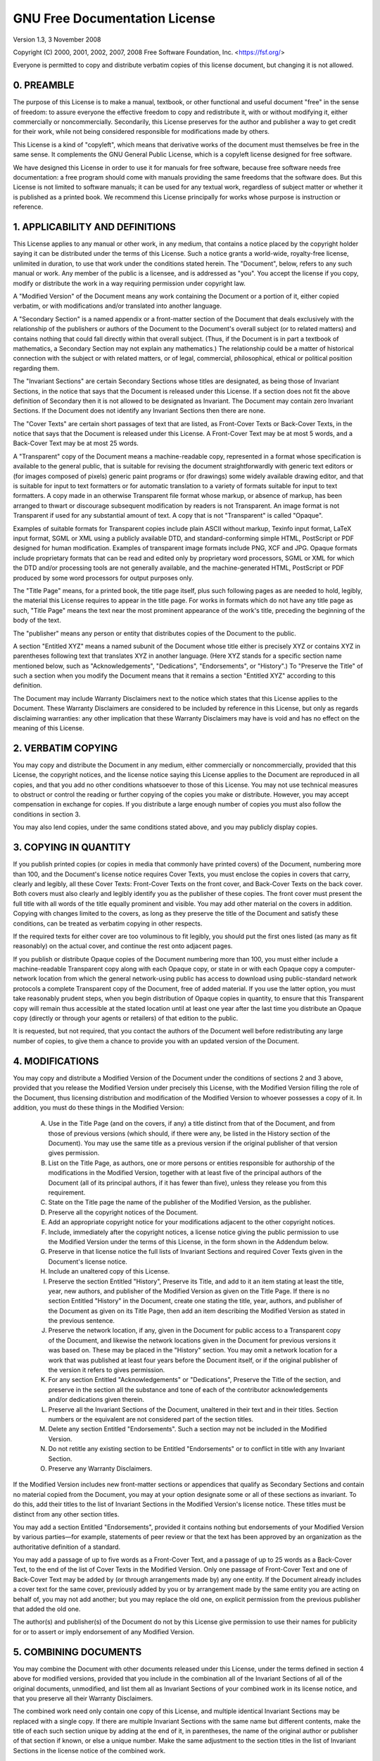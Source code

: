 GNU Free Documentation License
==============================

Version 1.3, 3 November 2008

Copyright (C) 2000, 2001, 2002, 2007, 2008 Free Software Foundation, Inc. <https://fsf.org/>

Everyone is permitted to copy and distribute verbatim copies of this license document, but changing it is not allowed.

0. PREAMBLE
-----------

The purpose of this License is to make a manual, textbook, or other functional
and useful document "free" in the sense of freedom: to assure everyone the
effective freedom to copy and redistribute it, with or without modifying it,
either commercially or noncommercially. Secondarily, this License preserves for
the author and publisher a way to get credit for their work, while not being
considered responsible for modifications made by others.

This License is a kind of "copyleft", which means that derivative works of the
document must themselves be free in the same sense. It complements the GNU
General Public License, which is a copyleft license designed for free software.

We have designed this License in order to use it for manuals for free software,
because free software needs free documentation: a free program should come with
manuals providing the same freedoms that the software does. But this License is
not limited to software manuals; it can be used for any textual work, regardless
of subject matter or whether it is published as a printed book. We recommend
this License principally for works whose purpose is instruction or reference.

1. APPLICABILITY AND DEFINITIONS
--------------------------------

This License applies to any manual or other work, in any medium, that contains a
notice placed by the copyright holder saying it can be distributed under the
terms of this License. Such a notice grants a world-wide, royalty-free license,
unlimited in duration, to use that work under the conditions stated herein. The
"Document", below, refers to any such manual or work. Any member of the public
is a licensee, and is addressed as "you". You accept the license if you copy,
modify or distribute the work in a way requiring permission under copyright law.

A "Modified Version" of the Document means any work containing the Document or a
portion of it, either copied verbatim, or with modifications and/or translated
into another language.

A "Secondary Section" is a named appendix or a front-matter section of the
Document that deals exclusively with the relationship of the publishers or
authors of the Document to the Document's overall subject (or to related
matters) and contains nothing that could fall directly within that overall
subject. (Thus, if the Document is in part a textbook of mathematics, a
Secondary Section may not explain any mathematics.) The relationship could be a
matter of historical connection with the subject or with related matters, or of
legal, commercial, philosophical, ethical or political position regarding them.

The "Invariant Sections" are certain Secondary Sections whose titles are
designated, as being those of Invariant Sections, in the notice that says that
the Document is released under this License. If a section does not fit the above
definition of Secondary then it is not allowed to be designated as Invariant.
The Document may contain zero Invariant Sections. If the Document does not
identify any Invariant Sections then there are none.

The "Cover Texts" are certain short passages of text that are listed, as
Front-Cover Texts or Back-Cover Texts, in the notice that says that the Document
is released under this License. A Front-Cover Text may be at most 5 words, and a
Back-Cover Text may be at most 25 words.

A "Transparent" copy of the Document means a machine-readable copy, represented
in a format whose specification is available to the general public, that is
suitable for revising the document straightforwardly with generic text editors
or (for images composed of pixels) generic paint programs or (for drawings) some
widely available drawing editor, and that is suitable for input to text
formatters or for automatic translation to a variety of formats suitable for
input to text formatters. A copy made in an otherwise Transparent file format
whose markup, or absence of markup, has been arranged to thwart or discourage
subsequent modification by readers is not Transparent. An image format is not
Transparent if used for any substantial amount of text. A copy that is not
"Transparent" is called "Opaque".

Examples of suitable formats for Transparent copies include plain ASCII without
markup, Texinfo input format, LaTeX input format, SGML or XML using a publicly
available DTD, and standard-conforming simple HTML, PostScript or PDF designed
for human modification. Examples of transparent image formats include PNG, XCF
and JPG. Opaque formats include proprietary formats that can be read and edited
only by proprietary word processors, SGML or XML for which the DTD and/or
processing tools are not generally available, and the machine-generated HTML,
PostScript or PDF produced by some word processors for output purposes only.

The "Title Page" means, for a printed book, the title page itself, plus such
following pages as are needed to hold, legibly, the material this License
requires to appear in the title page. For works in formats which do not have any
title page as such, "Title Page" means the text near the most prominent
appearance of the work's title, preceding the beginning of the body of the text.

The "publisher" means any person or entity that distributes copies of the
Document to the public.

A section "Entitled XYZ" means a named subunit of the Document whose title
either is precisely XYZ or contains XYZ in parentheses following text that
translates XYZ in another language. (Here XYZ stands for a specific section name
mentioned below, such as "Acknowledgements", "Dedications", "Endorsements", or
"History".) To "Preserve the Title" of such a section when you modify the
Document means that it remains a section "Entitled XYZ" according to this
definition.

The Document may include Warranty Disclaimers next to the notice which states
that this License applies to the Document. These Warranty Disclaimers are
considered to be included by reference in this License, but only as regards
disclaiming warranties: any other implication that these Warranty Disclaimers
may have is void and has no effect on the meaning of this License.

2. VERBATIM COPYING
-------------------

You may copy and distribute the Document in any medium, either commercially or
noncommercially, provided that this License, the copyright notices, and the
license notice saying this License applies to the Document are reproduced in all
copies, and that you add no other conditions whatsoever to those of this
License. You may not use technical measures to obstruct or control the reading
or further copying of the copies you make or distribute. However, you may accept
compensation in exchange for copies. If you distribute a large enough number of
copies you must also follow the conditions in section 3.

You may also lend copies, under the same conditions stated above, and you may
publicly display copies.

3. COPYING IN QUANTITY
----------------------

If you publish printed copies (or copies in media that commonly have printed
covers) of the Document, numbering more than 100, and the Document's license
notice requires Cover Texts, you must enclose the copies in covers that carry,
clearly and legibly, all these Cover Texts: Front-Cover Texts on the front
cover, and Back-Cover Texts on the back cover. Both covers must also clearly and
legibly identify you as the publisher of these copies. The front cover must
present the full title with all words of the title equally prominent and
visible. You may add other material on the covers in addition. Copying with
changes limited to the covers, as long as they preserve the title of the
Document and satisfy these conditions, can be treated as verbatim copying in
other respects.

If the required texts for either cover are too voluminous to fit legibly, you
should put the first ones listed (as many as fit reasonably) on the actual
cover, and continue the rest onto adjacent pages.

If you publish or distribute Opaque copies of the Document numbering more than
100, you must either include a machine-readable Transparent copy along with each
Opaque copy, or state in or with each Opaque copy a computer-network location
from which the general network-using public has access to download using
public-standard network protocols a complete Transparent copy of the Document,
free of added material. If you use the latter option, you must take reasonably
prudent steps, when you begin distribution of Opaque copies in quantity, to
ensure that this Transparent copy will remain thus accessible at the stated
location until at least one year after the last time you distribute an Opaque
copy (directly or through your agents or retailers) of that edition to the
public.

It is requested, but not required, that you contact the authors of the Document
well before redistributing any large number of copies, to give them a chance to
provide you with an updated version of the Document.

4. MODIFICATIONS
----------------

You may copy and distribute a Modified Version of the Document under the
conditions of sections 2 and 3 above, provided that you release the Modified
Version under precisely this License, with the Modified Version filling the role
of the Document, thus licensing distribution and modification of the Modified
Version to whoever possesses a copy of it. In addition, you must do these things
in the Modified Version:

    A. Use in the Title Page (and on the covers, if any) a title distinct from
       that of the Document, and from those of previous versions (which should,
       if there were any, be listed in the History section of the Document). You
       may use the same title as a previous version if the original publisher of
       that version gives permission.
    B. List on the Title Page, as authors, one or more persons or entities
       responsible for authorship of the modifications in the Modified Version,
       together with at least five of the principal authors of the Document (all
       of its principal authors, if it has fewer than five), unless they release
       you from this requirement.
    C. State on the Title page the name of the publisher of the Modified
       Version, as the publisher.
    D. Preserve all the copyright notices of the Document.
    E. Add an appropriate copyright notice for your modifications adjacent to
       the other copyright notices.
    F. Include, immediately after the copyright notices, a license notice giving
       the public permission to use the Modified Version under the terms of this
       License, in the form shown in the Addendum below.
    G. Preserve in that license notice the full lists of Invariant Sections and
       required Cover Texts given in the Document's license notice.
    H. Include an unaltered copy of this License.
    I. Preserve the section Entitled "History", Preserve its Title, and add to
       it an item stating at least the title, year, new authors, and publisher
       of the Modified Version as given on the Title Page. If there is no
       section Entitled "History" in the Document, create one stating the title,
       year, authors, and publisher of the Document as given on its Title Page,
       then add an item describing the Modified Version as stated in the
       previous sentence.
    J. Preserve the network location, if any, given in the Document for public
       access to a Transparent copy of the Document, and likewise the network
       locations given in the Document for previous versions it was based on.
       These may be placed in the "History" section. You may omit a network
       location for a work that was published at least four years before the
       Document itself, or if the original publisher of the version it refers to
       gives permission.
    K. For any section Entitled "Acknowledgements" or "Dedications", Preserve
       the Title of the section, and preserve in the section all the substance
       and tone of each of the contributor acknowledgements and/or dedications
       given therein.
    L. Preserve all the Invariant Sections of the Document, unaltered in their
       text and in their titles. Section numbers or the equivalent are not
       considered part of the section titles.
    M. Delete any section Entitled "Endorsements". Such a section may not be
       included in the Modified Version.
    N. Do not retitle any existing section to be Entitled "Endorsements" or to
       conflict in title with any Invariant Section.
    O. Preserve any Warranty Disclaimers.

If the Modified Version includes new front-matter sections or appendices that
qualify as Secondary Sections and contain no material copied from the Document,
you may at your option designate some or all of these sections as invariant. To
do this, add their titles to the list of Invariant Sections in the Modified
Version's license notice. These titles must be distinct from any other section
titles.

You may add a section Entitled "Endorsements", provided it contains nothing but
endorsements of your Modified Version by various parties—for example, statements
of peer review or that the text has been approved by an organization as the
authoritative definition of a standard.

You may add a passage of up to five words as a Front-Cover Text, and a passage
of up to 25 words as a Back-Cover Text, to the end of the list of Cover Texts in
the Modified Version. Only one passage of Front-Cover Text and one of Back-Cover
Text may be added by (or through arrangements made by) any one entity. If the
Document already includes a cover text for the same cover, previously added by
you or by arrangement made by the same entity you are acting on behalf of, you
may not add another; but you may replace the old one, on explicit permission
from the previous publisher that added the old one.

The author(s) and publisher(s) of the Document do not by this License give
permission to use their names for publicity for or to assert or imply
endorsement of any Modified Version.

5. COMBINING DOCUMENTS
----------------------

You may combine the Document with other documents released under this License,
under the terms defined in section 4 above for modified versions, provided that
you include in the combination all of the Invariant Sections of all of the
original documents, unmodified, and list them all as Invariant Sections of your
combined work in its license notice, and that you preserve all their Warranty
Disclaimers.

The combined work need only contain one copy of this License, and multiple
identical Invariant Sections may be replaced with a single copy. If there are
multiple Invariant Sections with the same name but different contents, make the
title of each such section unique by adding at the end of it, in parentheses,
the name of the original author or publisher of that section if known, or else a
unique number. Make the same adjustment to the section titles in the list of
Invariant Sections in the license notice of the combined work.

In the combination, you must combine any sections Entitled "History" in the
various original documents, forming one section Entitled "History"; likewise
combine any sections Entitled "Acknowledgements", and any sections Entitled
"Dedications". You must delete all sections Entitled "Endorsements".

6. COLLECTIONS OF DOCUMENTS
---------------------------

You may make a collection consisting of the Document and other documents
released under this License, and replace the individual copies of this License
in the various documents with a single copy that is included in the collection,
provided that you follow the rules of this License for verbatim copying of each
of the documents in all other respects.

You may extract a single document from such a collection, and distribute it
individually under this License, provided you insert a copy of this License into
the extracted document, and follow this License in all other respects regarding
verbatim copying of that document.

7. AGGREGATION WITH INDEPENDENT WORKS
-------------------------------------

A compilation of the Document or its derivatives with other separate and
independent documents or works, in or on a volume of a storage or distribution
medium, is called an "aggregate" if the copyright resulting from the compilation
is not used to limit the legal rights of the compilation's users beyond what the
individual works permit. When the Document is included in an aggregate, this
License does not apply to the other works in the aggregate which are not
themselves derivative works of the Document.

If the Cover Text requirement of section 3 is applicable to these copies of the
Document, then if the Document is less than one half of the entire aggregate,
the Document's Cover Texts may be placed on covers that bracket the Document
within the aggregate, or the electronic equivalent of covers if the Document is
in electronic form. Otherwise they must appear on printed covers that bracket
the whole aggregate.

8. TRANSLATION
--------------

Translation is considered a kind of modification, so you may distribute
translations of the Document under the terms of section 4. Replacing Invariant
Sections with translations requires special permission from their copyright
holders, but you may include translations of some or all Invariant Sections in
addition to the original versions of these Invariant Sections. You may include a
translation of this License, and all the license notices in the Document, and
any Warranty Disclaimers, provided that you also include the original English
version of this License and the original versions of those notices and
disclaimers. In case of a disagreement between the translation and the original
version of this License or a notice or disclaimer, the original version will
prevail.

If a section in the Document is Entitled "Acknowledgements", "Dedications", or
"History", the requirement (section 4) to Preserve its Title (section 1) will
typically require changing the actual title.

9. TERMINATION
--------------

You may not copy, modify, sublicense, or distribute the Document except as
expressly provided under this License. Any attempt otherwise to copy, modify,
sublicense, or distribute it is void, and will automatically terminate your
rights under this License.

However, if you cease all violation of this License, then your license from a
particular copyright holder is reinstated (a) provisionally, unless and until
the copyright holder explicitly and finally terminates your license, and (b)
permanently, if the copyright holder fails to notify you of the violation by
some reasonable means prior to 60 days after the cessation.

Moreover, your license from a particular copyright holder is reinstated
permanently if the copyright holder notifies you of the violation by some
reasonable means, this is the first time you have received notice of violation
of this License (for any work) from that copyright holder, and you cure the
violation prior to 30 days after your receipt of the notice.

Termination of your rights under this section does not terminate the licenses of
parties who have received copies or rights from you under this License. If your
rights have been terminated and not permanently reinstated, receipt of a copy of
some or all of the same material does not give you any rights to use it.

10. FUTURE REVISIONS OF THIS LICENSE
------------------------------------

The Free Software Foundation may publish new, revised versions of the GNU Free
Documentation License from time to time. Such new versions will be similar in
spirit to the present version, but may differ in detail to address new problems
or concerns. See <https://www.gnu.org/licenses/>.

Each version of the License is given a distinguishing version number. If the
Document specifies that a particular numbered version of this License "or any
later version" applies to it, you have the option of following the terms and
conditions either of that specified version or of any later version that has
been published (not as a draft) by the Free Software Foundation. If the Document
does not specify a version number of this License, you may choose any version
ever published (not as a draft) by the Free Software Foundation. If the Document
specifies that a proxy can decide which future versions of this License can be
used, that proxy's public statement of acceptance of a version permanently
authorizes you to choose that version for the Document.
11. RELICENSING

"Massive Multiauthor Collaboration Site" (or "MMC Site") means any World Wide
Web server that publishes copyrightable works and also provides prominent
facilities for anybody to edit those works. A public wiki that anybody can edit
is an example of such a server. A "Massive Multiauthor Collaboration" (or "MMC")
contained in the site means any set of copyrightable works thus published on the
MMC site.

"CC-BY-SA" means the Creative Commons Attribution-Share Alike 3.0 license
published by Creative Commons Corporation, a not-for-profit corporation with a
principal place of business in San Francisco, California, as well as future
copyleft versions of that license published by that same organization.

"Incorporate" means to publish or republish a Document, in whole or in part, as
part of another Document.

An MMC is "eligible for relicensing" if it is licensed under this License, and
if all works that were first published under this License somewhere other than
this MMC, and subsequently incorporated in whole or in part into the MMC, (1)
had no cover texts or invariant sections, and (2) were thus incorporated prior
to November 1, 2008.

The operator of an MMC Site may republish an MMC contained in the site under
CC-BY-SA on the same site at any time before August 1, 2009, provided the MMC is
eligible for relicensing.
